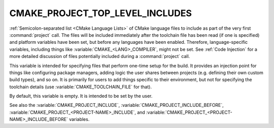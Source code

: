 CMAKE_PROJECT_TOP_LEVEL_INCLUDES
--------------------------------

.. versionadded:: 3.24

:ref:`Semicolon-separated list <CMake Language Lists>` of CMake language
files to include as part of the very first :command:`project` call.
The files will be included immediately after the toolchain file has been read
(if one is specified) and platform variables have been set, but before any
languages have been enabled. Therefore, language-specific variables,
including things like :variable:`CMAKE_<LANG>_COMPILER`, might not be set.
See :ref:`Code Injection` for a more detailed discussion of files potentially
included during a :command:`project` call.

.. versionadded:: 3.29
  This variable can also now refer to module names to be found in
  :variable:`CMAKE_MODULE_PATH` or builtin to CMake.

This variable is intended for specifying files that perform one-time setup
for the build. It provides an injection point for things like configuring
package managers, adding logic the user shares between projects (e.g. defining
their own custom build types), and so on. It is primarily for users to add
things specific to their environment, but not for specifying the toolchain
details (use :variable:`CMAKE_TOOLCHAIN_FILE` for that).

By default, this variable is empty.  It is intended to be set by the user.

See also the :variable:`CMAKE_PROJECT_INCLUDE`,
:variable:`CMAKE_PROJECT_INCLUDE_BEFORE`,
:variable:`CMAKE_PROJECT_<PROJECT-NAME>_INCLUDE`, and
:variable:`CMAKE_PROJECT_<PROJECT-NAME>_INCLUDE_BEFORE` variables.
